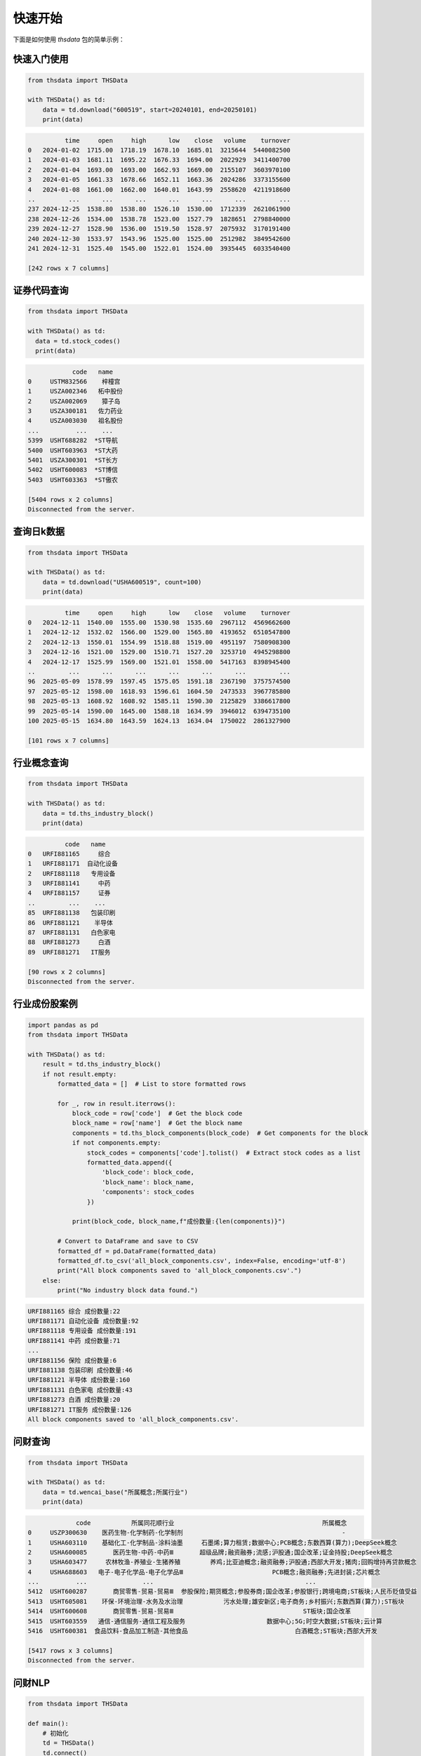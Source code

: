 .. _quickstart:

快速开始
==========

下面是如何使用 `thsdata` 包的简单示例：

快速入门使用
--------------------

.. code-block:: python

        from thsdata import THSData

        with THSData() as td:
            data = td.download("600519", start=20240101, end=20250101)
            print(data)





.. code-block:: text

              time     open     high      low    close   volume    turnover
    0   2024-01-02  1715.00  1718.19  1678.10  1685.01  3215644  5440082500
    1   2024-01-03  1681.11  1695.22  1676.33  1694.00  2022929  3411400700
    2   2024-01-04  1693.00  1693.00  1662.93  1669.00  2155107  3603970100
    3   2024-01-05  1661.33  1678.66  1652.11  1663.36  2024286  3373155600
    4   2024-01-08  1661.00  1662.00  1640.01  1643.99  2558620  4211918600
    ..         ...      ...      ...      ...      ...      ...         ...
    237 2024-12-25  1538.80  1538.80  1526.10  1530.00  1712339  2621061900
    238 2024-12-26  1534.00  1538.78  1523.00  1527.79  1828651  2798840000
    239 2024-12-27  1528.90  1536.00  1519.50  1528.97  2075932  3170191400
    240 2024-12-30  1533.97  1543.96  1525.00  1525.00  2512982  3849542600
    241 2024-12-31  1525.40  1545.00  1522.01  1524.00  3935445  6033540400

    [242 rows x 7 columns]


证券代码查询
--------------------


.. code-block:: python

      from thsdata import THSData

      with THSData() as td:
        data = td.stock_codes()
        print(data)




.. code-block:: text

               code   name
   0     USTM832566    梓橦宫
   1     USZA002346   柘中股份
   2     USZA002069    獐子岛
   3     USZA300181   佐力药业
   4     USZA003030   祖名股份
   ...          ...    ...
   5399  USHT688282  *ST导航
   5400  USHT603963  *ST大药
   5401  USZA300301  *ST长方
   5402  USHT600083  *ST博信
   5403  USHT603363  *ST傲农

   [5404 rows x 2 columns]
   Disconnected from the server.



查询日k数据
---------------

.. code-block:: python

        from thsdata import THSData

        with THSData() as td:
            data = td.download("USHA600519", count=100)
            print(data)





.. code-block:: text

                  time     open     high      low    close   volume    turnover
        0   2024-12-11  1540.00  1555.00  1530.98  1535.60  2967112  4569662600
        1   2024-12-12  1532.02  1566.00  1529.00  1565.80  4193652  6510547800
        2   2024-12-13  1550.01  1554.99  1518.88  1519.00  4951197  7580908300
        3   2024-12-16  1521.00  1529.00  1510.71  1527.20  3253710  4945298800
        4   2024-12-17  1525.99  1569.00  1521.01  1558.00  5417163  8398945400
        ..         ...      ...      ...      ...      ...      ...         ...
        96  2025-05-09  1578.99  1597.45  1575.05  1591.18  2367190  3757574500
        97  2025-05-12  1598.00  1618.93  1596.61  1604.50  2473533  3967785800
        98  2025-05-13  1608.92  1608.92  1585.11  1590.30  2125829  3386617800
        99  2025-05-14  1590.00  1645.00  1588.18  1634.99  3946012  6394735100
        100 2025-05-15  1634.80  1643.59  1624.13  1634.04  1750022  2861327900

        [101 rows x 7 columns]



行业概念查询
---------------

.. code-block:: python

        from thsdata import THSData

        with THSData() as td:
            data = td.ths_industry_block()
            print(data)





.. code-block:: text

              code   name
    0   URFI881165     综合
    1   URFI881171  自动化设备
    2   URFI881118   专用设备
    3   URFI881141     中药
    4   URFI881157     证券
    ..         ...    ...
    85  URFI881138   包装印刷
    86  URFI881121    半导体
    87  URFI881131   白色家电
    88  URFI881273     白酒
    89  URFI881271   IT服务

    [90 rows x 2 columns]
    Disconnected from the server.


行业成份股案例
---------------

.. code-block:: python

        import pandas as pd
        from thsdata import THSData

        with THSData() as td:
            result = td.ths_industry_block()
            if not result.empty:
                formatted_data = []  # List to store formatted rows

                for _, row in result.iterrows():
                    block_code = row['code']  # Get the block code
                    block_name = row['name']  # Get the block name
                    components = td.ths_block_components(block_code)  # Get components for the block
                    if not components.empty:
                        stock_codes = components['code'].tolist()  # Extract stock codes as a list
                        formatted_data.append({
                            'block_code': block_code,
                            'block_name': block_name,
                            'components': stock_codes
                        })

                    print(block_code, block_name,f"成份数量:{len(components)}")

                # Convert to DataFrame and save to CSV
                formatted_df = pd.DataFrame(formatted_data)
                formatted_df.to_csv('all_block_components.csv', index=False, encoding='utf-8')
                print("All block components saved to 'all_block_components.csv'.")
            else:
                print("No industry block data found.")





.. code-block:: text

    URFI881165 综合 成份数量:22
    URFI881171 自动化设备 成份数量:92
    URFI881118 专用设备 成份数量:191
    URFI881141 中药 成份数量:71
    ...
    URFI881156 保险 成份数量:6
    URFI881138 包装印刷 成份数量:46
    URFI881121 半导体 成份数量:160
    URFI881131 白色家电 成份数量:43
    URFI881273 白酒 成份数量:20
    URFI881271 IT服务 成份数量:126
    All block components saved to 'all_block_components.csv'.



问财查询
---------------

.. code-block:: python

        from thsdata import THSData

        with THSData() as td:
            data = td.wencai_base("所属概念;所属行业")
            print(data)



.. code-block:: text

                     code           所属同花顺行业                                        所属概念
        0     USZP300630    医药生物-化学制药-化学制剂                                           -
        1     USHA603110    基础化工-化学制品-涂料油墨     石墨烯;算力租赁;数据中心;PCB概念;东数西算(算力);DeepSeek概念
        2     USHA600085       医药生物-中药-中药Ⅲ       超级品牌;融资融券;流感;沪股通;国企改革;证金持股;DeepSeek概念
        3     USHA603477     农林牧渔-养殖业-生猪养殖        养鸡;比亚迪概念;融资融券;沪股通;西部大开发;猪肉;回购增持再贷款概念
        4     USHA688603   电子-电子化学品-电子化学品Ⅲ                        PCB概念;融资融券;先进封装;芯片概念
        ...          ...               ...                                         ...
        5412  USHT600287       商贸零售-贸易-贸易Ⅲ  参股保险;期货概念;参股券商;国企改革;参股银行;跨境电商;ST板块;人民币贬值受益
        5413  USHT605081    环保-环境治理-水务及水治理           污水处理;雄安新区;电子商务;乡村振兴;东数西算(算力);ST板块
        5414  USHT600608       商贸零售-贸易-贸易Ⅲ                                   ST板块;国企改革
        5415  USHT603559   通信-通信服务-通信工程及服务                      数据中心;5G;时空大数据;ST板块;云计算
        5416  USHT600381  食品饮料-食品加工制造-其他食品                             白酒概念;ST板块;西部大开发

        [5417 rows x 3 columns]
        Disconnected from the server.


问财NLP
---------------

.. code-block:: python

        from thsdata import THSData

        def main():
            # 初始化
            td = THSData()
            td.connect()

            try:
                data = td.wencai_nlp("涨停;涨停原因")
                print(data)

            except Exception as e:
                print("An error occurred:", e)

            finally:
                # 断开连接
                td.disconnect()
                print("Disconnected from the server.")


        if __name__ == "__main__":
            main()



.. code-block:: text

              最新价         最新涨跌幅 涨停[20250514]      涨停原因类别[20250514]       股票代码   股票简称
        0     6.1   4.991394148           涨停                    其它  600421.SH  *ST华嵘
        1   19.54   4.997313272           涨停                    其它  603261.SH  *ST立航
        2     3.7  10.119047619           涨停          港口航运+一带一路+国企  600798.SH   宁波海运
        3    3.74   5.056179775           涨停                    其它  000638.SZ  *ST万方
        4     8.6   9.974424552           涨停                    其它  002774.SZ   快意电梯
        5    6.92  10.015898251           涨停   涂料+有机硅胶粘剂+跨境电商+一带一路  002909.SZ   集泰股份
        6    6.82            10           涨停                  None  600530.SH   交大昂立
        7    3.02   4.861111111           涨停                    其它  002141.SZ  *ST贤丰
        8   10.68   9.989701339           涨停                    其它  600410.SH   华胜天成
        9   70.56            20           涨停                    其它  300946.SZ    恒而达
        10  14.36  10.038314176           涨停         涤纶+化学纤维+一季报增长  603332.SH   苏州龙杰
        11  11.89   9.990749306           涨停      航空零部件+大飞机+军工+机器人  002651.SZ   利君股份
        12   2.08  10.052910053           涨停        PTA+瓶级聚酯切片+低价股  600370.SH    三房巷
        13   3.03   4.844290657           涨停                  None  000889.SZ   ST中嘉
        14  52.01  10.004230118           涨停  半导体光掩膜版+国产替代+半导体显示器件  605588.SH   冠石科技
        15   9.63  10.057142857           涨停                    其它  002383.SZ   合众思壮
        16   4.39  10.025062657           涨停          出口美国+外销+医疗器械  002551.SZ   尚荣医疗
        17   4.51            10           涨停       拟取得吉莱微控制权+功率半导体  600770.SH   综艺股份
        18  29.66  10.014836795           涨停    成飞概念+军工+汽车零部件+国企改革  002190.SZ   成飞集成
        19   3.69  10.149253731           涨停                    其它  002421.SZ   达实智能
        20  10.44  10.010537408           涨停                    其它  603803.SH   瑞斯康达
        21   3.81   4.958677686           涨停                    其它  603959.SH   ST百利
        22  29.16   9.996227839           涨停                    其它  002943.SZ   宇晶股份
        23  12.68   4.966887417           涨停                    其它  002289.SZ  *ST宇顺
        24  10.11  10.010881393           涨停            航运+海洋+浙江国资  601022.SH   宁波远洋
        25   1.48   4.964539007           涨停                  None  600568.SH   ST中珠
        26   8.61             5           涨停                    其它  603389.SH  *ST亚振
        27   7.81            10           涨停                  None  002427.SZ   尤夫股份
        28  18.34  10.017996401           涨停                  None  002809.SZ   红墙股份
        29  10.07  10.054644809           涨停           军工+特种电源+钨合金  000576.SZ   甘化科工
        30  10.33  10.010649627           涨停                  None  002136.SZ    安纳达
        31   8.45  10.026041667           涨停                  None  002040.SZ    南京港
        32   8.12   5.045278137           涨停                    其它  002650.SZ   ST加加


